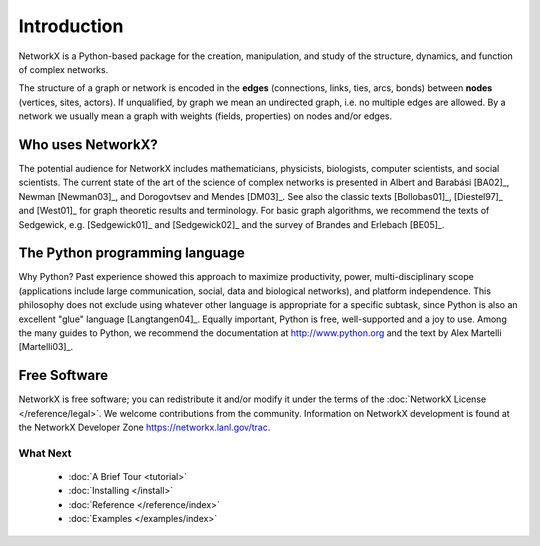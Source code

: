 ..  -*- coding: utf-8 -*-

Introduction
============

NetworkX is a Python-based package for the creation, manipulation, and
study of the structure, dynamics, and function of complex networks.

The structure of a graph or network is encoded in the **edges**
(connections, links, ties, arcs, bonds) between **nodes** (vertices,
sites, actors). If unqualified, by graph we mean an undirected
graph, i.e. no multiple edges are allowed. By a network we usually 
mean a graph with weights (fields, properties) on nodes and/or edges.

Who uses NetworkX?
------------------

The potential audience for NetworkX includes mathematicians,
physicists, biologists, computer scientists, and social scientists. The
current state of the art of the science of
complex networks is presented in Albert and Barabási [BA02]_, Newman
[Newman03]_, and Dorogovtsev and Mendes [DM03]_. See also the classic
texts [Bollobas01]_, [Diestel97]_ and [West01]_ for graph theoretic
results and terminology. For basic graph algorithms, we recommend the
texts of Sedgewick, e.g. [Sedgewick01]_ and [Sedgewick02]_ and the
survey of Brandes and Erlebach [BE05]_.
  
The Python programming language
-------------------------------

Why Python? Past experience showed this approach to maximize
productivity, power, multi-disciplinary scope (applications include large communication, social, data and biological
networks), and platform independence. This philosophy does not exclude
using whatever other language is appropriate for a specific subtask,
since Python is also an excellent "glue" language [Langtangen04]_. 
Equally important, Python is free, well-supported and a joy to use. 
Among the many guides to Python, we recommend the documentation at
http://www.python.org and the text by Alex Martelli [Martelli03]_.

Free Software
-------------

NetworkX is free software; you can redistribute it and/or
modify it under the terms of the :doc:`NetworkX License </reference/legal>`.
We welcome contributions from the community.  Information on
NetworkX development is found at the NetworkX Developer Zone
https://networkx.lanl.gov/trac.

What Next
^^^^^^^^^

 - :doc:`A Brief Tour <tutorial>`

 - :doc:`Installing </install>`

 - :doc:`Reference </reference/index>`

 - :doc:`Examples </examples/index>`
